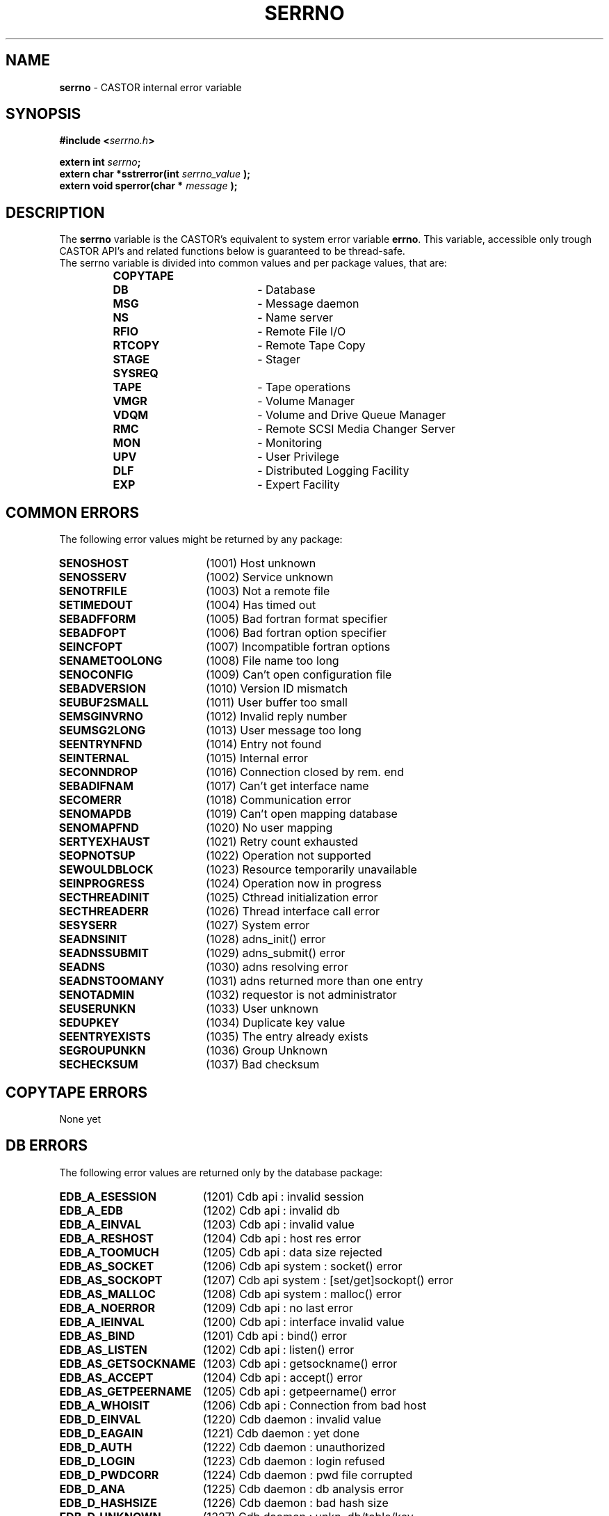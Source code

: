 .\" $Id: serrno.man,v 1.1 2004/07/20 09:44:55 motiakov Exp $
.\"
.\" Man page for the CASTOR's error variable serrno
.\"
.TH SERRNO "3" "$Date: 2004/07/20 09:44:55 $" "CASTOR" "Castor Library Functions"
.SH NAME
\fBserrno\fP \- CASTOR internal error variable

.SH SYNOPSIS
.BI "#include <" serrno.h ">"

.BI "extern int " serrno ";"
.br
.BI "extern char *sstrerror(int " serrno_value " );"
.br
.BI "extern void sperror(char * " message " );"

.SH DESCRIPTION
The \fBserrno\fP variable is the CASTOR's equivalent to system error variable \fBerrno\fP. This variable, accessible only trough CASTOR API's and related functions below is guaranteed to be thread-safe.
.br
The serrno variable is divided into common values and per package values, that are:
.RS
.TP 1.9i
.B COPYTAPE
.TP
.B DB
- Database
.TP
.B MSG
- Message daemon
.TP
.B NS
- Name server
.TP
.B RFIO
- Remote File I/O
.TP
.B RTCOPY
- Remote Tape Copy
.TP
.B STAGE
- Stager
.TP
.B SYSREQ
.TP
.B TAPE
- Tape operations
.TP
.B VMGR
- Volume Manager
.TP
.B VDQM
- Volume and Drive Queue Manager
.TP
.B RMC
- Remote SCSI Media Changer Server
.TP
.B MON
- Monitoring
.TP
.B UPV
- User Privilege
.TP
.B DLF
- Distributed Logging Facility
.TP
.B EXP
- Expert Facility
.RE

.SH COMMON ERRORS
The following error values might be returned by any package:
.TP 1.9i
.B SENOSHOST
(1001) Host unknown
.TP
.B SENOSSERV
(1002) Service unknown
.TP
.B SENOTRFILE
(1003) Not a remote file
.TP
.B SETIMEDOUT
(1004) Has timed out
.TP
.B SEBADFFORM
(1005) Bad fortran format specifier
.TP
.B SEBADFOPT
(1006) Bad fortran option specifier
.TP
.B SEINCFOPT
(1007) Incompatible fortran options
.TP
.B SENAMETOOLONG
(1008) File name too long
.TP
.B SENOCONFIG
(1009) Can't open configuration file
.TP
.B SEBADVERSION
(1010) Version ID mismatch
.TP
.B SEUBUF2SMALL
(1011) User buffer too small
.TP
.B SEMSGINVRNO
(1012) Invalid reply number
.TP
.B SEUMSG2LONG
(1013) User message too long
.TP
.B SEENTRYNFND
(1014) Entry not found
.TP
.B SEINTERNAL
(1015) Internal error
.TP
.B SECONNDROP
(1016) Connection closed by rem. end
.TP
.B SEBADIFNAM
(1017) Can't get interface name
.TP
.B SECOMERR
(1018) Communication error
.TP
.B SENOMAPDB
(1019) Can't open mapping database
.TP
.B SENOMAPFND
(1020) No user mapping
.TP
.B SERTYEXHAUST
(1021) Retry count exhausted
.TP
.B SEOPNOTSUP
(1022) Operation not supported
.TP
.B SEWOULDBLOCK
(1023) Resource temporarily unavailable
.TP
.B SEINPROGRESS
(1024) Operation now in progress
.TP
.B SECTHREADINIT
(1025) Cthread initialization error
.TP
.B SECTHREADERR
(1026) Thread interface call error
.TP
.B SESYSERR
(1027) System error
.TP
.B SEADNSINIT
(1028) adns_init() error
.TP
.B SEADNSSUBMIT
(1029) adns_submit() error
.TP
.B SEADNS
(1030) adns resolving error
.TP
.B SEADNSTOOMANY
(1031) adns returned more than one entry
.TP
.B SENOTADMIN
(1032) requestor is not administrator
.TP
.B SEUSERUNKN
(1033) User unknown
.TP
.B SEDUPKEY
(1034) Duplicate key value
.TP
.B SEENTRYEXISTS
(1035) The entry already exists
.TP
.B SEGROUPUNKN
(1036) Group Unknown
.TP
.B SECHECKSUM
(1037) Bad checksum

.SH COPYTAPE ERRORS
None yet

.SH DB ERRORS
The following error values are returned only by the database package:
.TP 1.9i
.B EDB_A_ESESSION
(1201) Cdb api           : invalid session
.TP
.B EDB_A_EDB
(1202) Cdb api           : invalid db
.TP
.B EDB_A_EINVAL
(1203) Cdb api           : invalid value
.TP
.B EDB_A_RESHOST
(1204) Cdb api           : host res error
.TP
.B EDB_A_TOOMUCH
(1205) Cdb api           : data size rejected
.TP
.B EDB_AS_SOCKET
(1206) Cdb api    system : socket() error
.TP
.B EDB_AS_SOCKOPT
(1207) Cdb api    system : [set/get]sockopt() error
.TP
.B EDB_AS_MALLOC
(1208) Cdb api    system : malloc() error
.TP
.B EDB_A_NOERROR
(1209) Cdb api           : no last error
.TP
.B EDB_A_IEINVAL
(1200) Cdb api           : interface invalid value
.TP
.B EDB_AS_BIND
(1201) Cdb api           : bind() error
.TP
.B EDB_AS_LISTEN
(1202) Cdb api           : listen() error
.TP
.B EDB_AS_GETSOCKNAME
(1203) Cdb api         : getsockname() error
.TP
.B EDB_AS_ACCEPT
(1204) Cdb api           : accept() error
.TP
.B EDB_AS_GETPEERNAME
(1205) Cdb api        : getpeername() error
.TP
.B EDB_A_WHOISIT
(1206) Cdb api        : Connection from bad host
.TP
.B EDB_D_EINVAL
(1220) Cdb daemon        : invalid value
.TP
.B EDB_D_EAGAIN
(1221) Cdb daemon        : yet done
.TP
.B EDB_D_AUTH
(1222) Cdb daemon        : unauthorized
.TP
.B EDB_D_LOGIN
(1223) Cdb daemon        : login refused
.TP
.B EDB_D_PWDCORR
(1224) Cdb daemon        : pwd file corrupted
.TP
.B EDB_D_ANA
(1225) Cdb daemon        : db analysis error
.TP
.B EDB_D_HASHSIZE
(1226) Cdb daemon        : bad hash size
.TP
.B EDB_D_UNKNOWN
(1227) Cdb daemon        : unkn. db/table/key
.TP
.B EDB_D_NOLOCK
(1228) Cdb daemon        : lock is required
.TP
.B EDB_D_CORRUPT
(1229) Cdb daemon        : probably corrupted
.TP
.B EDB_D_TOOMUCH
(1230) Cdb daemon        : data size rejected
.TP
.B EDB_D_ENOENT
(1231) Cdb daemon        : no entry
.TP
.B EDB_D_ETYPE
(1232) Cdb daemon        : unknown member type
.TP
.B EDB_D_EVALUE
(1233) Cdb daemon        : unknown member val
.TP
.B EDB_D_NULLVALUE
(1234) Cdb daemon        : null member value
.TP
.B EDB_D_LOCK
(1235) Cdb daemon        : cannot gain lock
.TP
.B EDB_D_FREE
(1236) Cdb daemon        : unsafe free attempt
.TP
.B EDB_D_SHUTDOWN
(1237) Cdb daemon        : shutdown in progress
.TP
.B EDB_D_DEADLOCK
(1238) Cdb daemon        : shutdown in progress
.TP
.B EDB_D_EXIST
(1239) Cdb daemon        : yet exists
.TP
.B EDB_D_NOSPC
(1240) Cdb daemon        : no more space
.TP
.B EDB_D_DUMPEND 
(1241) Cdb daemon        : end of dump
.TP
.B EDB_D_UNIQUE
(1242) Cdb daemon        : uniqued key yet exist
.TP
.B EDB_D_LISTEND
(1243) Cdb daemon        : end of list
.TP
.B EDB_D_NOTDUMP
(1244) Cdb daemon        : not in dump mode
.TP
.B EDB_D_DNSCHECK
(1245) Cdb daemon        : double DNS check error
.TP
.B EDB_D_REJECTED
(1246) Cdb daemon        : Connection rejected (not authorised)
.TP
.B EDB_D_INIT
(1247) Cdb daemon        : init in progress
.TP
.B EDB_D_INCONST
(1248) Cdb daemon        : Cdb daemon        : inconsistent request (unstop and no previous stop, unfreeze and no previous freeze)
.TP
.B EDB_D_FREEHASHSIZE
(1249) Cdb daemon        : bad free hash size
.TP
.B EDB_DS_MALLOC
(1250) Cdb daemon system : malloc() error
.TP
.B EDB_DS_CALLOC
(1251) Cdb daemon system : calloc() error
.TP
.B EDB_DS_REALLOC
(1252) Cdb daemon system : realloc() error
.TP
.B EDB_DS_OPEN
(1253) Cdb daemon system : open() error
.TP
.B EDB_DS_FSTAT
(1254) Cdb daemon system : fstat() error
.TP
.B EDB_DS_LSEEK
(1255) Cdb daemon system : lseek() error
.TP
.B EDB_DS_READ
(1256) Cdb daemon system : read() error
.TP
.B EDB_DS_WRITE
(1257) Cdb daemon system : write() error
.TP
.B EDB_DS_RENAME
(1258) Cdb daemon system : rename() error
.TP
.B EDB_DS_FTRUNC
(1259) Cdb daemon system : ftruncate() error
.TP
.B EDB_DS_TMPNAM
(1260) Cdb daemon system : tmpnam() error
.TP
.B EDB_DS_FCNTL
(1261) Cdb daemon system : fcntl() error
.TP
.B EDB_DS_MKDIR
(1262) Cdb daemon system : mkdir() error
.TP
.B EDB_DS_TIMES
(1263) Cdb daemon system : times() error
.TP
.B EDB_DS_SYSCONF
(1264) Cdb daemon system : sysconf() err/unav
.TP
.B EDB_DS_GETHOSTNAME
(1265) Cdb daemon system : gethostname() error
.TP
.B EDB_DS_GETPEERNAME
(1266) Cdb daemon system : getpeername() error
.TP
.B EDB_DS_INET_NTOA
(1267) Cdb daemon system : getpeername() error
.TP
.B EDB_DS_REMOVE
(1268) Cdb daemon system : remove() error
.TP
.B EDB_DS_SIGACTION
(1269) Cdb daemon system : sigaction() error
.TP
.B EDB_DS_GETSOCKNAME
(1270) Cdb daemon system : getsockname() error
.TP
.B EDB_DS_BIND
(1271) Cdb daemon system : bind() error
.TP
.B EDB_DS_LISTEN
(1272) Cdb daemon system : listen() error
.TP
.B EDB_DS_CONNECT
(1273) Cdb daemon system : connect() error
.TP
.B EDB_DS_SOCKET
(1274) Cdb daemon system : socket() error
.TP
.B EDB_DS_SOCKOPT
(1275) Cdb daemon system : [set/get]sockopt() error
.TP
.B EDB_D_RESHOST
(1276) Cdb daemon     : host res error 
.TP EDB_D_REQSIZE
.B 
(1277) Cdb daemon     : request too big
.TP
.B EDB_C_EINVAL
(1280) Cdb config        : invalid value
.TP
.B EDB_C_ENOENT
(1281) Cdb config        : configuration error
.TP
.B EDB_C_TOOMUCH
(1282) Cdb config        : conf. size rejected
.TP
.B EDB_CS_GETHOSTNAME
(1283) Cdb config system : gethostname() error
.TP
.B EDB_NOMOREDB
(1290) Cdb : nomoredb (the API retries automatically in such a case so you should never see this error number)

.SH MSG ERRORS
The following error values are returned only by the message package:
.TP 1.9i
.B EMSMSGU2REP
(1301) msg daemon unable to reply
.TP
.B EMSMSGSYERR
(1302) msg daemon system error
.TP
.B EMSNOPERM
(1303) Permission denied

.SH NS ERRORS
The following error values are returned only by the name server package:
.TP 1.9i
.B ENSNACT
(1401) name server not active or service being drained

.SH RFIO ERRORS
The following error values are returned only by the remote file I/O package:
.TP 1.9i
.B ERFNORCODE
(1501) RFIO communication error
.TP
.B ERFHOSTREFUSED
(1502) RFIO rejected connect attempt
.TP
.B ERFXHOST
(1503) Cross-host link (rename())
.TP
.B ERFPROTONOTSUP
(1504) RFIO protocol not supported

.SH RTCOPY ERRORS
The following error values are returned only by the remote tape copy package:
.TP 1.9i
.B ERTTMSERR
(1601) TMS call failed
.TP
.B ERTBLKSKPD
(1602) Blocks were skipped in file
.TP
.B ERTTPE_LSZ
(1603) Blocks skipped and file truncated
.TP
.B ERTMNYPARY
(1604) Too many skipped blocks
.TP
.B ERTLIMBYSZ
(1605) File limited by size
.TP
.B ERTUSINTR
(1606) Request interrupted by user
.TP
.B ERTOPINTR
(1607) Request interrupted by operator
.TP
.B ERTNOTCLIST
(1608) Request list is not circular
.TP
.B ERTBADREQ
(1609) Bad request structure

.SH STAGE ERRORS
The following error values are returned only by the stager package:
.TP 1.9i
.B ESTCLEARED
(1701) aborted by stageclr
.TP
.B ESTENOUGHF
(1702) enough free space
.TP
.B ESTLNKNCR
(1703) symbolic link not created
.TP
.B ESTLNKNSUP
(1704) symbolic link not supported
.TP
.B ESTNACT
(1705) Stager not active
.TP
.B ESTGROUP
(1706) Your group is invalid
.TP
.B ESTGRPUSER
(1707) No GRPUSER in configuration
.TP
.B ESTUSER
(1708) Invalid user
.TP
.B ESTHSMHOST
(1709) HSM HOST not specified
.TP
.B ESTTMSCHECK
(1710) tmscheck error
.TP
.B ESTLINKNAME
(1711) User link name processing error
.TP
.B ESTWRITABLE
(1712) User path in a non-writable directory
.TP
.B ESTKILLED
(1713) aborted by kill
.TP
.B ESTMEM
(1714) request too long (api)
.TP
.B ESTCONF
(1715) stage configuration error

.SH SYSREQ ERRORS
The following error value is returned only by the sysreq package:
.TP 1.9i
.B ESQTMSNOTACT
(1801) TMS not active

.SH TAPE ERRORS
The following error values are returned only by the tape package:
.TP 1.9i
.B ETDNP
(1901) daemon not available
.TP
.B ETSYS
(1902) system error
.TP
.B ETPRM
(1903) bad parameter
.TP
.B ETRSV
(1904) reserv already issued
.TP
.B ETNDV
(1905) too many drives requested
.TP
.B ETIDG
(1906) invalid device group name
.TP
.B ETNRS
(1907) reserv not done
.TP
.B ETIDN
(1908) no drive with requested characteristics
.TP
.B ETLBL
(1909) bad label structure
.TP
.B ETFSQ
(1910) bad file sequence number
.TP
.B ETINTR
(1911) interrupted by user
.TP
.B ETEOV
(1912) EOV found in multivolume set
.TP
.B ETRLSP
(1913) release pending
.TP
.B ETBLANK
(1914) blank tape
.TP
.B ETCOMPA
(1915) compatibility problem
.TP
.B ETHWERR
(1916) device malfunction
.TP
.B ETPARIT
(1917) parity error
.TP
.B ETUNREC
(1918) unrecoverable media error
.TP
.B ETNOSNS
(1919) no sense
.TP
.B ETRSLT
(1920) reselect server
.TP
.B ETVBSY
(1921) volume busy or inaccessible
.TP
.B ETDCA
(1922) drive currently assigned
.TP
.B ETNRDY
(1923) drive not ready
.TP
.B ETABSENT
(1924) volume absent
.TP
.B ETARCH
(1925) volume archived
.TP
.B ETHELD
(1926) volume held or disabled
.TP
.B ETNXPD
(1927) file not expired
.TP
.B ETOPAB
(1928) operator cancel
.TP
.B ETVUNKN
(1929) volume unknown
.TP
.B ETWLBL
(1930) wrong label type
.TP
.B ETWPROT
(1931) cartridge write protected
.TP
.B ETWVSN
(1932) wrong vsn
.TP
.B ETBADMIR
(1933) Tape has a bad MIR

.SH VMGR ERRORS
The following error values are returned only by the volume manager package:
.TP 1.9i
.B EVMGRNACT
(2001) volume manager not active or service being drained

.SH VDQM ERRORS
The following error values are returned only by the volume and drive queue manager package:
.TP 1.9i
.B EVQSYERR
(2101) Failed system call
.TP
.B EVQINCONSIST
(2102) Internal DB inconsistency
.TP
.B EVQREPLICA
(2103) DB replication failed
.TP
.B EVQNOVOL
(2104) No volume request queued
.TP
.B EVQNODRV
(2105) No free drive available
.TP
.B EVQNOSVOL
(2106) Specified vol. req. not found
.TP
.B EVQNOSDRV
(2107) Specified drv. req. not found
.TP
.B EVQALREADY
(2108) Specified vol. req. already exists
.TP
.B EVQUNNOTUP
(2109) Unit not up
.TP
.B EVQBADSTAT
(2110) Bad unit status request
.TP
.B EVQBADID
(2111) Incorrect vol.req or job ID
.TP
.B EVQBADJOBID
(2112) Incorrect job ID
.TP
.B EVQNOTASS
(2113) Unit not assigned
.TP
.B EVQBADVOLID
(2114) Attempt to mount with wrong VOLID
.TP
.B EVQREQASS
(2115) Attempt to delete an assigned req
.TP
.B EVQDGNINVL
(2116) Vol. req. for non-existing DGN
.TP
.B EVQPIPEFULL
(2117) Replication pipe is full
.TP
.B EVQHOLD
(2118) Server is held
.TP
.B EVQEOQREACHED
(2119) End of query reached

.SH RMC ERRORS
The following error values are returned only by the Remote SCSI media changer server package:
.TP 1.9i
.B ERMCNACT
(2201) Remote SCSI media changer server not active or service being drained
.TP
.B ERMCRBTERR
(2202) Remote SCSI media changer error
.TP
.B ERMCUNREC
(2203) Remote SCSI media changer unrec. error
.TP
.B ERMCSLOWR
(2204) Remote SCSI media changer error (slow retry)
.TP
.B ERMCFASTR
(2205) Remote SCSI media changer error (fast retry)
.TP
.B ERMCDFORCE
(2206) Remote SCSI media changer error (demount force)
.TP
.B ERMCDDOWN
(2207) Remote SCSI media changer error (drive down)
.TP
.B ERMCOMSGN
(2208) Remote SCSI media changer error (ops message)
.TP
.B ERMCOMSGS
(2209) Remote SCSI media changer error (ops message + retry)
.TP
.B ERMCOMSGR
(2210) Remote SCSI media changer error (ops message + wait)
.TP
.B ERMCUNLOAD
(2211) Remote SCSI media changer error (unload + demount)

.SH MON ERRORS
The following error values are returned only by the Monitoring package:
.TP 1.9i
.B EMON_SYSTEM
(2301) System error
.TP
.B EMON_NO_HOST
(2302) Monitor Host not specified
.TP
.B EMON_NO_PORT
(2303) Monitor Port not specified
.TP
.B EMON_NO_CLIENTPORT
(2304) No port for client requests defined in the configuration

.SH UPV ERRORS
The following error values are returned only by the User Privilege Validation package:
.TP 1.9i
.B ECUPVNACT
(2401) UPV not active or service being drained

.SH DLF ERRORS
The following error values are returned only by the Distributed Logging Facility package:
.TP 1.9i
.B EDLFNACT
(2501) Logging facility not active or service being drained
.TP
.B EDLFNOFAC
(2502) No such facility in the database
.TP
.B EDLFREFEXIST
(2503) References exist
.TP
.B EDLFNOTFOUND
(2504) Row was not found in the database
.TP
.B EDLFLOGFORMAT
(2504) Log file format error

.SH EXPERT ERRORS
The following error values are returned only by the Expert Facility package:
.TP 1.9i
.B EEXPNACT
(2901) Expert service not active
.TP
.B EEXPILLREQ
(2902) Illegal request
.TP
.B EEXPNOCONFIG
(2903) Can't open the configuration file
.TP
.B EEXPRQNOTFOUND
(2904) Request wasn't found in the configuration file
.TP
.B EEXPCONFERR
(2905) Configuration file format error
.TP
.B EEXPEXECV
(2906) Can't launch execv()
.TP
.B EEXPCDWDIR
(2907) Can't change to working directory

.SH AUTHOR
\fBCASTOR\fP Team <castor.support@cern.ch>
